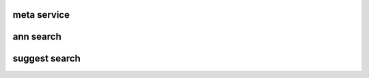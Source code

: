 .. Copyright 2023 The Elastic AI Search Authors.

.. _faq_section:

=======================================
meta service
=======================================

======================================
ann search
======================================

======================================
suggest search
======================================